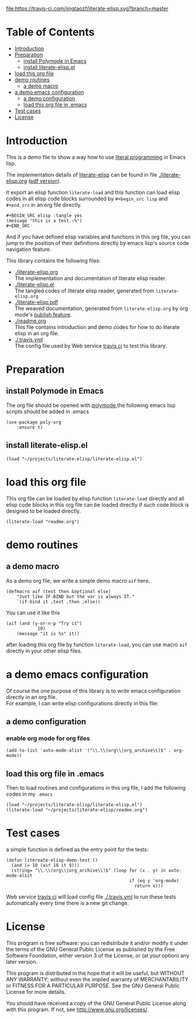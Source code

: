 # -*- encoding:utf-8 Mode: POLY-ORG;  -*- --- 
#+Startup: noindent
#+PROPERTY:    header-args        :results silent   :eval no-export   :comments org
#+OPTIONS:     num:nil toc:nil todo:nil tasks:nil tags:nil
#+OPTIONS:     skip:nil author:nil email:nil creator:nil timestamp:t
#+INFOJS_OPT:  view:nil toc:nil ltoc:t mouse:underline buttons:0 path:http://orgmode.org/org-info.js

[[https://travis-ci.com/jingtaozf/literate-elisp][file:https://travis-ci.com/jingtaozf/literate-elisp.svg?branch=master]]

* Table of Contents                                                   :TOC:
- [[#introduction][Introduction]]
- [[#preparation][Preparation]]
  - [[#install-polymode-in-emacs][install Polymode in Emacs]]
  - [[#install-literate-elispel][install literate-elisp.el]]
- [[#load-this-org-file][load this org file]]
- [[#demo-routines][demo routines]]
  - [[#a-demo-macro][a demo macro]]
- [[#a-demo-emacs-configuration][a demo emacs configuration]]
  - [[#a-demo-configuration][a demo configuration]]
  - [[#load-this-org-file-in-emacs][load this org file in .emacs]]
- [[#test-cases][Test cases]]
- [[#license][License]]

* Introduction

This is a demo file to show a way how to use [[http://www.literateprogramming.com/][literal programming]] in Emacs lisp.

The implementation details of [[https://github.com/jingtaozf/literate-elisp][literate-elisp]] can be found in file [[./literate-elisp.org]] ([[./literate-elisp.pdf][pdf version]]).

It export an elisp function ~literate-load~ and this function can load elisp codes in all elisp code blocks 
surrounded by ~#+begin_src lisp~ and ~#+end_src~ in an org file directly.
#+BEGIN_EXAMPLE
   ,#+BEGIN_SRC elisp :tangle yes
   (message "this is a test.~%")
   ,#+END_SRC
#+END_EXAMPLE

And if you have defined elisp variables and functions in this org file, you can jump to the position of 
their definitions directly by emacs lisp's source code navigation feature.

This library contains the following files:
- [[./literate-elisp.org]] \\ 
  The implementation and documentation of literate elisp reader.
- [[./literate-elisp.el]] \\
  The tangled codes of literate elisp reader, generated from ~literate-elisp.org~
- [[./literate-elisp.pdf]] \\
  The weaved documentation, generated from ~literate-elisp.org~ by org mode's [[https://orgmode.org/manual/Triggering-publication.html#Triggering-publication][publish feature]].
- [[./readme.org]] \\
  This file contains introduction and demo codes for how to do literate elisp in an org file.
- [[./.travis.yml]] \\
  The config file used by Web service [[https://travis-ci.com/jingtaozf/literate-lisp][travis ci]] to test this library.

* Preparation
** install Polymode in Emacs
The org file should be opened with [[https://polymode.github.io/][polymode]],the following emacs lisp scripts should be added in .emacs
#+BEGIN_SRC elisp :tangle no
(use-package poly-org
    :ensure t)
#+END_SRC
** install literate-elisp.el
#+BEGIN_SRC elisp :tangle no
(load "~/projects/literate-elisp/literate-elisp.el")
#+END_SRC
* load this org file 

This org file can be loaded by elisp function ~literate-load~ directly and all elisp code blocks in this org file
can be loaded directly if such code block is designed to be loaded directly.
#+BEGIN_SRC elisp :tangle no
(literate-load "readme.org")
#+END_SRC
* demo routines
** a demo macro
As a demo org file, we write a simple demo macro ~aif~ here.
#+BEGIN_SRC elisp
(defmacro aif (test then &optional else)
    "Just like IF-BIND but the var is always IT."
    `(if-bind it ,test ,then ,else))
#+END_SRC

You can use it like this
#+BEGIN_SRC elisp :tangle no
(aif (and (y-or-n-p "Try it")
            10)
    (message "it is %s" it))
#+END_SRC
  after loading this org file by function ~literate-load~, you can use macro ~aif~ directly in your other elisp files.

* a demo emacs configuration 
  Of course the one purpose of this library is to write emacs configuration directly in an org file. \\
  For example, I can write elisp configurations directly in this file:
  
** a demo configuration
***  enable org mode for org files
#+BEGIN_SRC elisp
(add-to-list 'auto-mode-alist '("\\.\\(org\\|org_archive\\)$" . org-mode))  
#+END_SRC
** load this org file in .emacs
Then to load routines and configurations in this org file, I add the following codes in my ~.emacs~
#+BEGIN_SRC elisp :tangle no
(load "~/projects/literate-elisp/literate-elisp.el")
(literate-load "~/projects/literate-elisp/readme.org")
#+END_SRC
* Test cases
a simple function is defined as the entry point for the tests:
#+BEGIN_SRC elisp
(defun litereate-elisp-demo-test ()
  (and (= 10 (aif 10 it 9)))
  (string= "\\.\\(org\\|org_archive\\)$" (loop for (x . y) in auto-mode-alist
                                               if (eq y 'org-mode)
                                                 return x)))
#+END_SRC
Web service [[https://travis-ci.com/jingtaozf/literate-lisp][travis ci]] will load config file [[./.travis.yml]] to run these tests automatically 
every time there is a new git change.
* License
This program is free software: you can redistribute it and/or modify it 
under the terms of the GNU General Public License as published by the Free Software Foundation,
 either version 3 of the License, or (at your option) any later version.

This program is distributed in the hope that it will be useful, but WITHOUT ANY WARRANTY;
without even the implied warranty of MERCHANTABILITY or FITNESS FOR A PARTICULAR PURPOSE.
See the GNU General Public License for more details.

You should have received a copy of the GNU General Public License along with this program.
If not, see http://www.gnu.org/licenses/.
